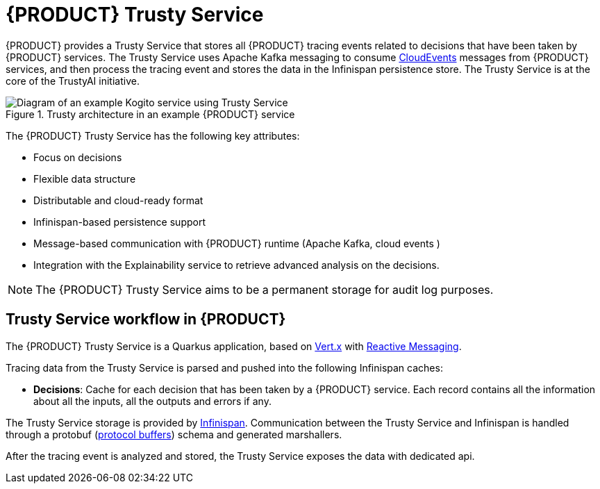 [id='con-trusty-service_{context}']
= {PRODUCT} Trusty Service

{PRODUCT} provides a Trusty Service that stores all {PRODUCT} tracing events related to decisions that have been taken by {PRODUCT} services. The Trusty Service uses Apache Kafka messaging to consume https://cloudevents.io/[CloudEvents] messages from {PRODUCT} services, and then process the tracing event and stores the data in the Infinispan persistence store. The Trusty Service is at the core of the TrustyAI initiative.

.Trusty architecture in an example {PRODUCT} service
image::kogito/configuration/trusty-architecture_enterprise.png[Diagram of an example Kogito service using Trusty Service]

The {PRODUCT} Trusty Service has the following key attributes:

* Focus on decisions
* Flexible data structure
* Distributable and cloud-ready format
* Infinispan-based persistence support
* Message-based communication with {PRODUCT} runtime (Apache Kafka, cloud events )
* Integration with the Explainability service to retrieve advanced analysis on the decisions.

NOTE: The {PRODUCT} Trusty Service aims to be a permanent storage for audit log purposes.

== Trusty Service workflow in {PRODUCT}

The {PRODUCT} Trusty Service is a Quarkus application, based on https://vertx.io/[Vert.x] with https://smallrye.io/smallrye-reactive-messaging/[Reactive Messaging].

Tracing data from the Trusty Service is parsed and pushed into the following Infinispan caches:

* *Decisions*: Cache for each decision that has been taken by a {PRODUCT} service. Each record contains all the information about all the inputs, all the outputs and errors if any. 

The Trusty Service storage is provided by https://infinispan.org/[Infinispan]. Communication between the Trusty Service and Infinispan is handled through a protobuf (https://developers.google.com/protocol-buffers/[protocol buffers]) schema and generated marshallers.

After the tracing event is analyzed and stored, the Trusty Service exposes the data with dedicated api.